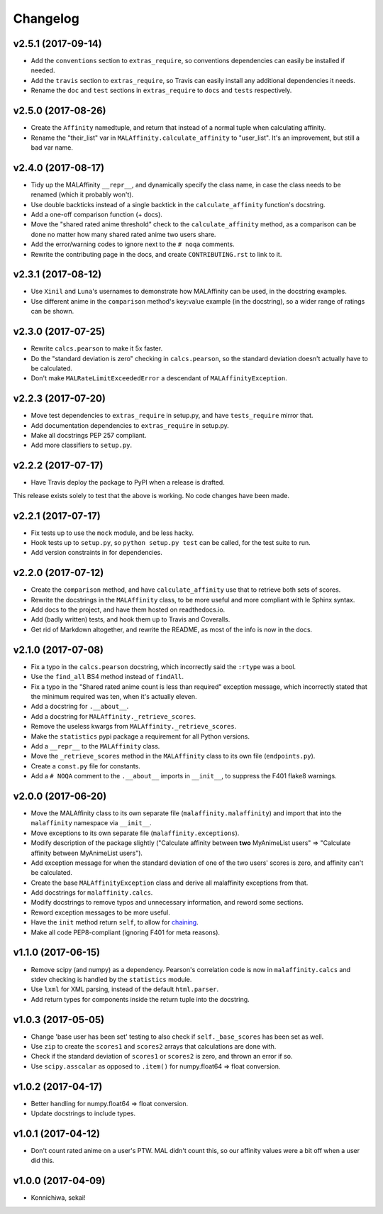 Changelog
=========


v2.5.1 (2017-09-14)
-------------------

* Add the ``conventions`` section to ``extras_require``, so conventions
  dependencies can easily be installed if needed.
* Add the ``travis`` section to ``extras_require``, so Travis can easily
  install any additional dependencies it needs.
* Rename the ``doc`` and ``test`` sections in ``extras_require`` to ``docs``
  and ``tests`` respectively.


v2.5.0 (2017-08-26)
-------------------

* Create the ``Affinity`` namedtuple, and return that instead of a normal tuple
  when calculating affinity.
* Rename the "their_list" var in ``MALAffinity.calculate_affinity`` to
  "user_list". It's an improvement, but still a bad var name.


v2.4.0 (2017-08-17)
-------------------

* Tidy up the MALAffinity ``__repr__``, and dynamically specify the class
  name, in case the class needs to be renamed (which it probably won't).
* Use double backticks instead of a single backtick in the ``calculate_affinity``
  function's docstring.
* Add a one-off comparison function (+ docs).
* Move the "shared rated anime threshold" check to the ``calculate_affinity`` method,
  as a comparison can be done no matter how many shared rated anime two users share.
* Add the error/warning codes to ignore next to the ``# noqa`` comments.
* Rewrite the contributing page in the docs, and create ``CONTRIBUTING.rst``
  to link to it.


v2.3.1 (2017-08-12)
-------------------

* Use ``Xinil`` and ``Luna``'s usernames to demonstrate how MALAffinity
  can be used, in the docstring examples.
* Use different anime in the ``comparison`` method's key:value example
  (in the docstring), so a wider range of ratings can be shown.


v2.3.0 (2017-07-25)
-------------------

* Rewrite ``calcs.pearson`` to make it 5x faster.
* Do the "standard deviation is zero" checking in ``calcs.pearson``,
  so the standard deviation doesn't actually have to be calculated.
* Don't make ``MALRateLimitExceededError`` a descendant of
  ``MALAffinityException``.


v2.2.3 (2017-07-20)
-------------------

* Move test dependencies to ``extras_require`` in setup.py, and have
  ``tests_require`` mirror that.
* Add documentation dependencies to ``extras_require`` in setup.py.
* Make all docstrings PEP 257 compliant.
* Add more classifiers to ``setup.py``.


v2.2.2 (2017-07-17)
-------------------

* Have Travis deploy the package to PyPI when a release is drafted.

This release exists solely to test that the above is working.
No code changes have been made.


v2.2.1 (2017-07-17)
-------------------

* Fix tests up to use the ``mock`` module, and be less hacky.
* Hook tests up to ``setup.py``, so ``python setup.py test`` can be called,
  for the test suite to run.
* Add version constraints in for dependencies.


v2.2.0 (2017-07-12)
-------------------

* Create the ``comparison`` method, and have ``calculate_affinity`` use that
  to retrieve both sets of scores.
* Rewrite the docstrings in the ``MALAffinity`` class, to be more useful and
  more compliant with le Sphinx syntax.
* Add docs to the project, and have them hosted on readthedocs.io.
* Add (badly written) tests, and hook them up to Travis and Coveralls.
* Get rid of Markdown altogether, and rewrite the README, as most of the info
  is now in the docs.


v2.1.0 (2017-07-08)
-------------------

* Fix a typo in the ``calcs.pearson`` docstring, which incorrectly said
  the ``:rtype`` was a bool.
* Use the ``find_all`` BS4 method instead of ``findAll``.
* Fix a typo in the "Shared rated anime count is less than required" exception
  message, which incorrectly stated that the minimum required was ten, when it's
  actually eleven.
* Add a docstring for ``.__about__``.
* Add a docstring for ``MALAffinity._retrieve_scores``.
* Remove the useless kwargs from ``MALAffinity._retrieve_scores``.
* Make the ``statistics`` pypi package a requirement for all Python versions.
* Add a ``__repr__`` to the ``MALAffinity`` class.
* Move the ``_retrieve_scores`` method in the ``MALAffinity`` class
  to its own file (``endpoints.py``).
* Create a ``const.py`` file for constants.
* Add a ``# NOQA`` comment to the ``.__about__`` imports in ``__init__``, to suppress
  the F401 flake8 warnings.


v2.0.0 (2017-06-20)
-------------------

* Move the MALAffinity class to its own separate file (``malaffinity.malaffinity``)
  and import that into the ``malaffinity`` namespace via ``__init__``.
* Move exceptions to its own separate file (``malaffinity.exceptions``).
* Modify description of the package slightly ("Calculate affinity between
  **two** MyAnimeList users" => "Calculate affinity between MyAnimeList users").
* Add exception message for when the standard deviation of one of the two users'
  scores is zero, and affinity can't be calculated.
* Create the base ``MALAffinityException`` class and derive all malaffinity
  exceptions from that.
* Add docstrings for ``malaffinity.calcs``.
* Modify docstrings to remove typos and unnecessary information,
  and reword some sections.
* Reword exception messages to be more useful.
* Have the ``init`` method return ``self``, to allow for
  `chaining <https://en.wikipedia.org/wiki/Method_chaining>`__.
* Make all code PEP8-compliant (ignoring F401 for meta reasons).


v1.1.0 (2017-06-15)
-------------------

* Remove scipy (and numpy) as a dependency. Pearson's correlation code is now in
  ``malaffinity.calcs`` and stdev checking is handled by the ``statistics`` module.
* Use ``lxml`` for XML parsing, instead of the default ``html.parser``.
* Add return types for components inside the return tuple into the docstring.


v1.0.3 (2017-05-05)
-------------------

* Change 'base user has been set' testing to also check if ``self._base_scores``
  has been set as well.
* Use ``zip`` to create the ``scores1`` and ``scores2`` arrays
  that calculations are done with.
* Check if the standard deviation of ``scores1`` or ``scores2`` is zero,
  and thrown an error if so.
* Use ``scipy.asscalar`` as opposed to ``.item()`` for numpy.float64 => float conversion.


v1.0.2 (2017-04-17)
-------------------

* Better handling for numpy.float64 => float conversion.
* Update docstrings to include types.


v1.0.1 (2017-04-12)
-------------------

* Don't count rated anime on a user's PTW. MAL didn't count this,
  so our affinity values were a bit off when a user did this.


v1.0.0 (2017-04-09)
-------------------
* Konnichiwa, sekai!
